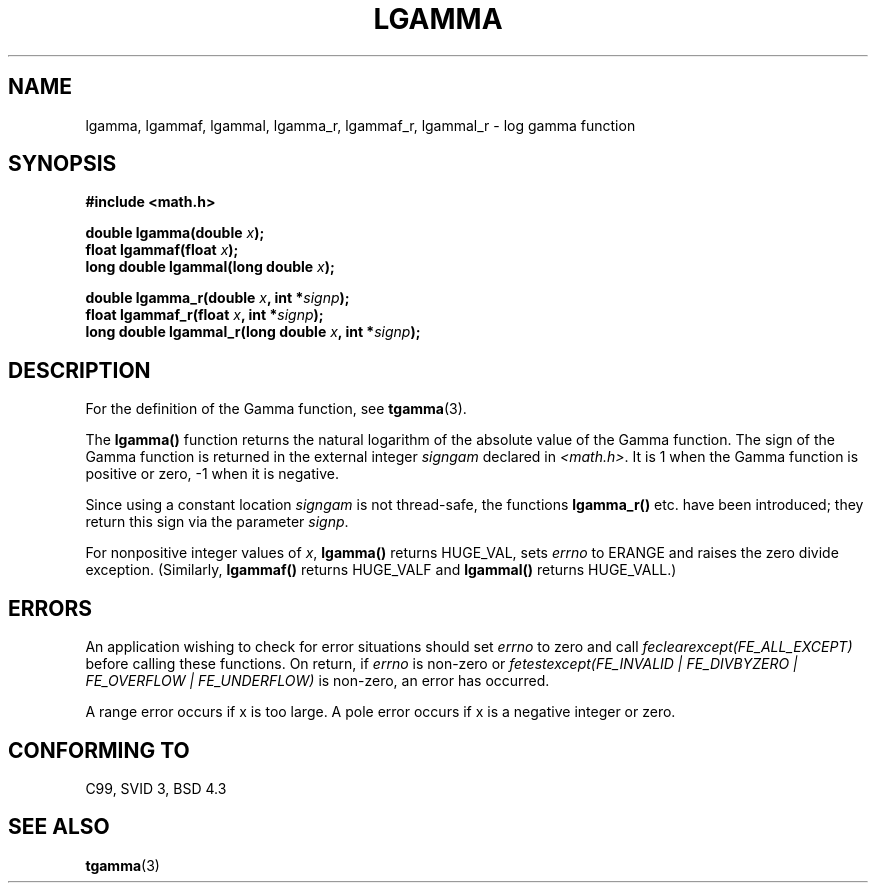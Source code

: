 .\" Copyright 2002 Walter Harms (walter.harms@informatik.uni-oldenburg.de)
.\" Distributed under GPL
.\" based on glibc infopages
.\"
.TH LGAMMA 3 2002-08-10 "" "Linux Programmer's Manual"
.SH NAME
lgamma, lgammaf, lgammal, lgamma_r, lgammaf_r, lgammal_r \- log gamma function
.SH SYNOPSIS
.nf
.B #include <math.h>
.sp
.BI "double lgamma(double " x );
.br
.BI "float lgammaf(float " x );
.br
.BI "long double lgammal(long double " x );
.sp
.BI "double lgamma_r(double " x ", int *" signp );
.br
.BI "float lgammaf_r(float " x ", int *" signp );
.br
.BI "long double lgammal_r(long double " x ", int *" signp );
.fi
.SH DESCRIPTION
For the definition of the Gamma function, see
.BR tgamma (3).
.PP
The \fBlgamma()\fP function returns the natural logarithm of
the absolute value of the Gamma function.
The sign of the Gamma function is returned in the
external integer \fIsigngam\fP declared in
.IR <math.h> .
It is 1 when the Gamma function is positive or zero, \-1
when it is negative.
.PP
Since using a constant location
.I signgam
is not thread-safe, the functions \fBlgamma_r()\fP etc. have
been introduced; they return this sign via the parameter
.IR signp .
.PP
For nonpositive integer values of \fIx\fP, \fBlgamma()\fP returns HUGE_VAL,
sets \fIerrno\fP to ERANGE and raises the zero divide exception.
(Similarly, \fBlgammaf()\fP returns HUGE_VALF and \fBlgammal()\fP returns
HUGE_VALL.)
.SH ERRORS
An application wishing to check for error situations should set
.I errno
to zero and call
.I feclearexcept(FE_ALL_EXCEPT)
before calling these functions. On return, if
.I errno
is non-zero or
.I fetestexcept(FE_INVALID | FE_DIVBYZERO | FE_OVERFLOW | FE_UNDERFLOW)
is non-zero, an error has occurred.
.LP
A range error occurs if x is too large.
A pole error occurs if x is a negative integer or zero.
.SH "CONFORMING TO"
C99, SVID 3, BSD 4.3
.SH "SEE ALSO"
.BR tgamma (3)
